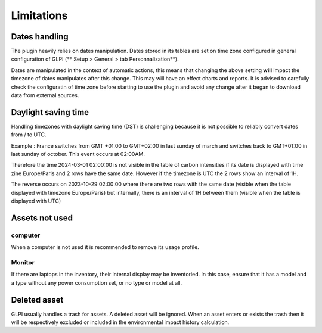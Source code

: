 Limitations
============

Dates handling
--------------

The plugin heavily relies on dates manipulation. Dates stored in its tables are set on time zone configured in general configuration of GLPI (** Setup > General > tab Personnalization**).

Dates are manipulated in the context of automatic actions, this means that changing the above setting **will** impact the timezone of dates manipulates after this change. This may will have an effect charts and reports. It is advised to carefully check the configuratin of time zone before starting to use the plugin and avoid any change after it began to download data from external sources.

Daylight saving time
--------------------

Handling timezones with daylight saving time (DST) is challenging because it is not possible to reliably convert dates from / to UTC.

Example : France switches from GMT +01:00 to GMT+02:00 in last sunday of march and switches back to GMT+01:00 in last sunday of october. This event occurs at 02:00AM.

Therefore the time 2024-03-01 02:00:00 is not visible in the table of carbon intensities if its date is displayed with time zine Europe/Paris and 2 rows have the same date. However if the timezone is UTC the 2 rows show an interval of 1H.

The reverse occurs on 2023-10-29 02:00:00 where there are two rows with the same date (visible when the table displayed with timezone Europe/Paris) but internally, there is an interval of 1H between them (visible when the table is displayed with UTC)

Assets not used
---------------

computer
^^^^^^^^

When a computer is not used it is recommended to remove its usage profile.

Monitor
^^^^^^^

If there are laptops in the inventory, their internal display may be inventoried. In this case, ensure that it has a model and a type without any power consumption set, or no type or model at all.

Deleted asset
-------------

GLPI usually handles a trash for assets. A deleted asset will be ignored. When an asset enters or exists the trash then it will be respectively excluded or included in the environmental impact history calculation.
